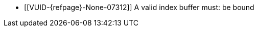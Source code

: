 // Copyright 2022-2024 The Khronos Group Inc.
//
// SPDX-License-Identifier: CC-BY-4.0

// Common Valid Usage
// Common to drawing commands that are indexed
  * [[VUID-{refpage}-None-07312]]
    {empty}
ifdef::VK_KHR_maintenance6+VK_EXT_robustness2[]
    If the <<features-maintenance6, pname:maintenance6>> feature is not
    enabled, a
endif::VK_KHR_maintenance6+VK_EXT_robustness2[]
ifndef::VK_KHR_maintenance6[A]
    valid index buffer must: be bound
// Common Valid Usage
